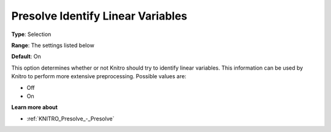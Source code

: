 .. _KNITRO_Presolve_-_Presolve_Identify_Lin_Var:


Presolve Identify Linear Variables
==================================



**Type**:	Selection	

**Range**:	The settings listed below	

**Default**:	On	



This option determines whether or not Knitro should try to identify linear variables. This information can be used by Knitro to perform more extensive preprocessing. Possible values are:



*	Off
*	On




**Learn more about** 

*	:ref:`KNITRO_Presolve_-_Presolve`  
